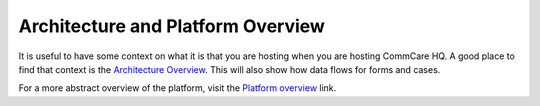 .. _hq-architecture:

Architecture and Platform Overview
==================================

It is useful to have some context on what it is that you are hosting when you are hosting CommCare HQ.
A good place to find that context is the `Architecture Overview <https://commcare-hq.readthedocs.io/overview/architecture.html>`_.
This will also show how data flows for forms and cases.

For a more abstract overview of the platform, visit the `Platform overview <https://commcare-hq.readthedocs.io/overview/platform.html>`_ link.
